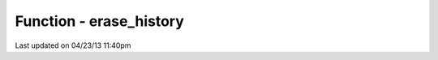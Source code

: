 .. /erase_history.php generated using docpx on 04/23/13 11:40pm


Function - erase_history
************************


.. function:: erase_history()


    Cleans out the entire signal history.

    :rtype: void 




Last updated on 04/23/13 11:40pm